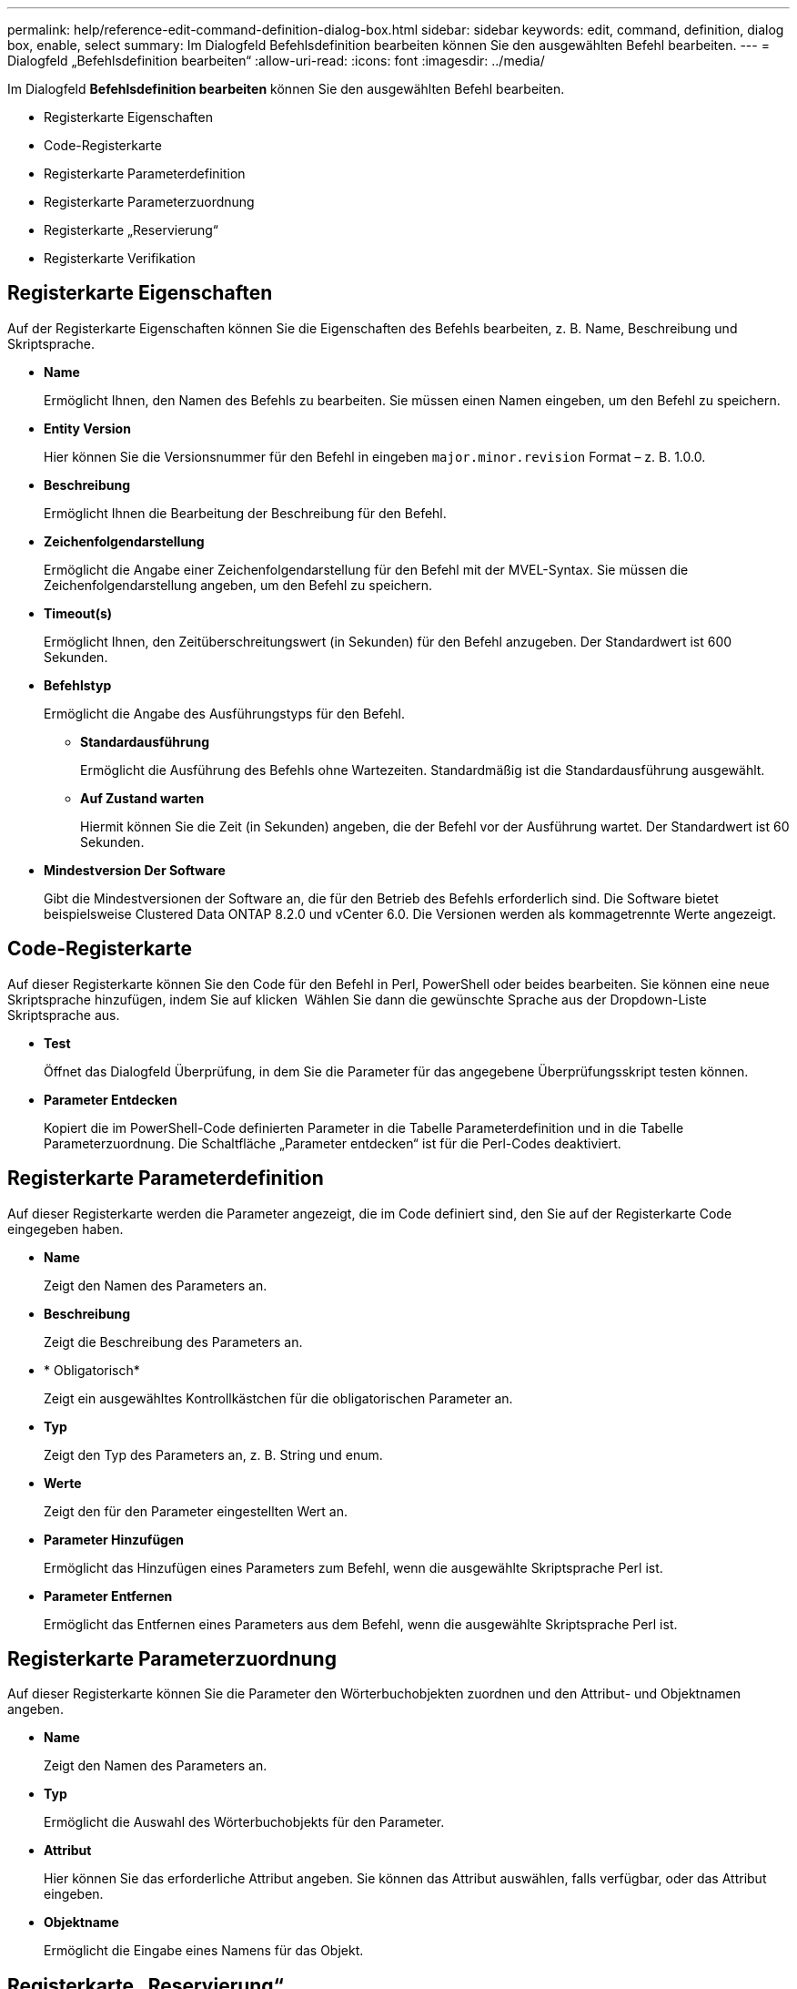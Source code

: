 ---
permalink: help/reference-edit-command-definition-dialog-box.html 
sidebar: sidebar 
keywords: edit, command, definition, dialog box, enable, select 
summary: Im Dialogfeld Befehlsdefinition bearbeiten können Sie den ausgewählten Befehl bearbeiten. 
---
= Dialogfeld „Befehlsdefinition bearbeiten“
:allow-uri-read: 
:icons: font
:imagesdir: ../media/


[role="lead"]
Im Dialogfeld *Befehlsdefinition bearbeiten* können Sie den ausgewählten Befehl bearbeiten.

* Registerkarte Eigenschaften
* Code-Registerkarte
* Registerkarte Parameterdefinition
* Registerkarte Parameterzuordnung
* Registerkarte „Reservierung“
* Registerkarte Verifikation




== Registerkarte Eigenschaften

Auf der Registerkarte Eigenschaften können Sie die Eigenschaften des Befehls bearbeiten, z. B. Name, Beschreibung und Skriptsprache.

* *Name*
+
Ermöglicht Ihnen, den Namen des Befehls zu bearbeiten. Sie müssen einen Namen eingeben, um den Befehl zu speichern.

* *Entity Version*
+
Hier können Sie die Versionsnummer für den Befehl in eingeben `major.minor.revision` Format – z. B. 1.0.0.

* *Beschreibung*
+
Ermöglicht Ihnen die Bearbeitung der Beschreibung für den Befehl.

* *Zeichenfolgendarstellung*
+
Ermöglicht die Angabe einer Zeichenfolgendarstellung für den Befehl mit der MVEL-Syntax. Sie müssen die Zeichenfolgendarstellung angeben, um den Befehl zu speichern.

* *Timeout(s)*
+
Ermöglicht Ihnen, den Zeitüberschreitungswert (in Sekunden) für den Befehl anzugeben. Der Standardwert ist 600 Sekunden.

* *Befehlstyp*
+
Ermöglicht die Angabe des Ausführungstyps für den Befehl.

+
** *Standardausführung*
+
Ermöglicht die Ausführung des Befehls ohne Wartezeiten. Standardmäßig ist die Standardausführung ausgewählt.

** *Auf Zustand warten*
+
Hiermit können Sie die Zeit (in Sekunden) angeben, die der Befehl vor der Ausführung wartet. Der Standardwert ist 60 Sekunden.



* *Mindestversion Der Software*
+
Gibt die Mindestversionen der Software an, die für den Betrieb des Befehls erforderlich sind. Die Software bietet beispielsweise Clustered Data ONTAP 8.2.0 und vCenter 6.0. Die Versionen werden als kommagetrennte Werte angezeigt.





== Code-Registerkarte

Auf dieser Registerkarte können Sie den Code für den Befehl in Perl, PowerShell oder beides bearbeiten. Sie können eine neue Skriptsprache hinzufügen, indem Sie auf klicken image:../media/add_lang_icon.gif[""] Wählen Sie dann die gewünschte Sprache aus der Dropdown-Liste Skriptsprache aus.

* *Test*
+
Öffnet das Dialogfeld Überprüfung, in dem Sie die Parameter für das angegebene Überprüfungsskript testen können.

* *Parameter Entdecken*
+
Kopiert die im PowerShell-Code definierten Parameter in die Tabelle Parameterdefinition und in die Tabelle Parameterzuordnung. Die Schaltfläche „Parameter entdecken“ ist für die Perl-Codes deaktiviert.





== Registerkarte Parameterdefinition

Auf dieser Registerkarte werden die Parameter angezeigt, die im Code definiert sind, den Sie auf der Registerkarte Code eingegeben haben.

* *Name*
+
Zeigt den Namen des Parameters an.

* *Beschreibung*
+
Zeigt die Beschreibung des Parameters an.

* * Obligatorisch*
+
Zeigt ein ausgewähltes Kontrollkästchen für die obligatorischen Parameter an.

* *Typ*
+
Zeigt den Typ des Parameters an, z. B. String und enum.

* *Werte*
+
Zeigt den für den Parameter eingestellten Wert an.

* *Parameter Hinzufügen*
+
Ermöglicht das Hinzufügen eines Parameters zum Befehl, wenn die ausgewählte Skriptsprache Perl ist.

* *Parameter Entfernen*
+
Ermöglicht das Entfernen eines Parameters aus dem Befehl, wenn die ausgewählte Skriptsprache Perl ist.





== Registerkarte Parameterzuordnung

Auf dieser Registerkarte können Sie die Parameter den Wörterbuchobjekten zuordnen und den Attribut- und Objektnamen angeben.

* *Name*
+
Zeigt den Namen des Parameters an.

* *Typ*
+
Ermöglicht die Auswahl des Wörterbuchobjekts für den Parameter.

* *Attribut*
+
Hier können Sie das erforderliche Attribut angeben. Sie können das Attribut auswählen, falls verfügbar, oder das Attribut eingeben.

* *Objektname*
+
Ermöglicht die Eingabe eines Namens für das Objekt.





== Registerkarte „Reservierung“

Auf dieser Registerkarte können Sie Ressourcen reservieren, die durch den Befehl benötigt werden. Weitere Informationen zu Reservierungen finden Sie im Entwicklerhandbuch „_OnCommand Workflow Automation-Workflow“_.

* *Reservierungsskript*
+
Ermöglicht die Eingabe einer SQL-Abfrage zur Reservierung von durch den Befehl benötigten Ressourcen. So wird sichergestellt, dass die Ressourcen bei der Ausführung eines geplanten Workflows zur Verfügung stehen.

* *Reservierungsdarstellung*
+
Ermöglicht die Angabe einer Zeichenfolgendarstellung für die Reservierung mit der MVEL-Syntax. Die Zeichenfolgendarstellung wird verwendet, um die Details der Reservierung im Fenster Reservierungen anzuzeigen.





== Registerkarte Verifikation

Auf dieser Registerkarte können Sie eine Reservierung überprüfen und die Reservierung entfernen, nachdem die Ausführung des Befehls abgeschlossen ist. Weitere Informationen zum Überprüfen von Reservierungen finden Sie im Entwicklerhandbuch „_OnCommand Workflow Automation-Workflow“_.

* *Prüfungsskript*
+
Hiermit können Sie eine SQL-Abfrage eingeben, um die Nutzung von Ressourcen zu überprüfen, die vom Reservierungsskript reserviert wurden. Zudem wird überprüft, ob der WFA Cache aktualisiert wurde und nach einer Cache-Beschaffung die Reservierung entfernt.





== Befehlsschaltflächen

* *Speichern*
+
Speichert die Änderungen und schließt das Dialogfeld.

* *Abbrechen*
+
Bricht ggf. Änderungen ab und schließt das Dialogfeld.


